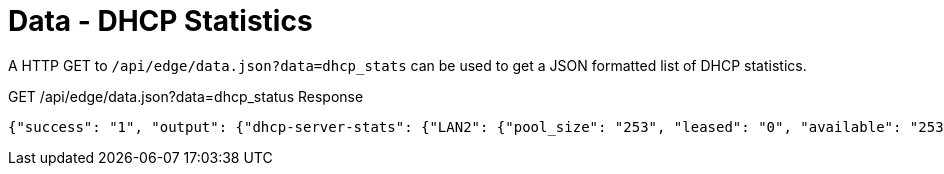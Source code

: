 = Data - DHCP Statistics

A HTTP GET to `/api/edge/data.json?data=dhcp_stats` can be used to get a JSON formatted list of DHCP statistics.

GET /api/edge/data.json?data=dhcp_status Response
[source,json]
----
{"success": "1", "output": {"dhcp-server-stats": {"LAN2": {"pool_size": "253", "leased": "0", "available": "253"}, "LAN1": {"pool_size": "253", "leased": "3", "available": "250"}}}}
----
